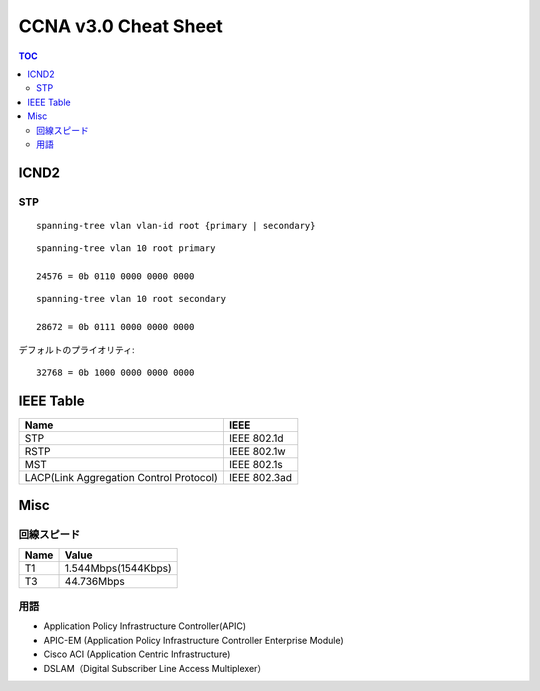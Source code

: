 CCNA v3.0 Cheat Sheet
====================================

.. contents:: TOC

=============================
ICND2
=============================

STP
-----------------------------------

::

   spanning-tree vlan vlan-id root {primary | secondary}

::

   spanning-tree vlan 10 root primary
   
   24576 = 0b 0110 0000 0000 0000

::

   spanning-tree vlan 10 root secondary
   
   28672 = 0b 0111 0000 0000 0000

デフォルトのプライオリティ::

   32768 = 0b 1000 0000 0000 0000

==================================
IEEE Table
==================================

+-------------------------------------------+----------------------+
| Name                                      | IEEE                 |
+===========================================+======================+
| STP                                       | IEEE 802.1d          |
+-------------------------------------------+----------------------+
| RSTP                                      | IEEE 802.1w          |
+-------------------------------------------+----------------------+
| MST                                       | IEEE 802.1s          |
+-------------------------------------------+----------------------+
| LACP(Link Aggregation Control Protocol)   | IEEE 802.3ad         |
+-------------------------------------------+----------------------+

===============
Misc
===============

回線スピード
------------------------------------------------

+----------------------------------+----------------------+
| Name                             | Value                |
+==================================+======================+
| T1                               | 1.544Mbps(1544Kbps)  |
+----------------------------------+----------------------+
| T3                               | 44.736Mbps           |
+----------------------------------+----------------------+

用語
-----------

* Application Policy Infrastructure Controller(APIC)
* APIC-EM (Application Policy Infrastructure Controller Enterprise Module)
* Cisco ACI (Application Centric Infrastructure)
* DSLAM（Digital Subscriber Line Access Multiplexer）
